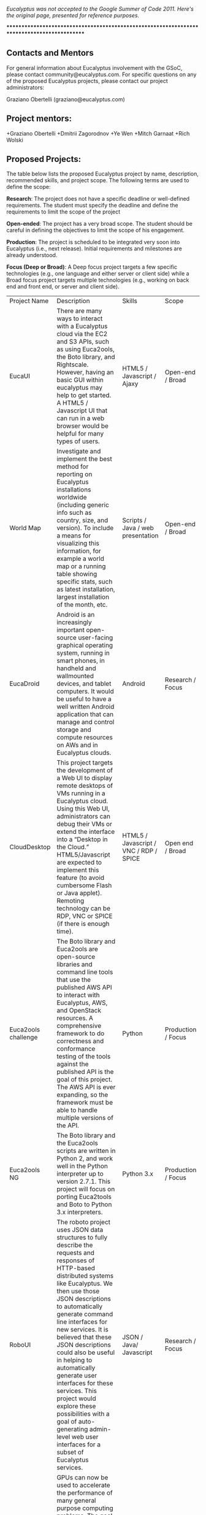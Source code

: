 /Eucalyptus was not accepted to the Google Summer of Code 2011.  Here's the original page, presented for reference purposes./

********************************************************************************************

** Contacts and Mentors

For general information about Eucalyptus involvement with the GSoC, please contact community@eucalyptus.com. For specific questions on any of the proposed Eucalyptus projects, please contact our project administrators:

Graziano Obertelli (graziano@eucalyptus.com)

** Project mentors:

+Graziano Obertelli
+Dmitrii Zagorodnov
+Ye Wen
+Mitch Garnaat
+Rich Wolski

** Proposed Projects:

The table below lists the proposed Eucalyptus project by name, description, recommended skills, and project scope. The following terms are used to define the scope:

*Research*: The project does not have a specific deadline or well-defined requirements. The student must specify the deadline and define the requirements to limit the scope of the project

*Open-ended*: The project has a very broad scope. The student should be careful in defining the objectives to limit the scope of his engagement.

*Production*: The project is scheduled to be integrated very soon into Eucalyptus (i.e., next release). Initial requirements and milestones are already understood.

*Focus (Deep or Broad)*: A Deep focus project targets a few specific technologies (e.g., one language and either server or client side) while a Broad focus project targets multiple technologies (e.g., working on back end and front end, or server and client side). 


|Project Name  |Description                                       |Skills     |Scope  |
|EucaUI          |There are many ways to interact with a Eucalyptus cloud via the EC2 and S3 APIs, such as using Euca2ools, the Boto library, and Rightscale. However, having an basic GUI within eucalyptus may help to get started. A HTML5 / Javascript UI that can run in a web browser would be helpful for many types of users.  |HTML5 / Javascript / Ajaxy  |Open-end / Broad |
|World Map | Investigate and implement the best method for reporting on Eucalyptus installations worldwide (including generic info such as country, size, and version). To include a means for visualizing this information, for example a world map or a running table showing specific stats, such as latest installation, largest installation of the month, etc. | Scripts / Java / web presentation | Open-end / Broad |
|EucaDroid  |Android is an increasingly important open-source user-facing graphical operating system, running in smart phones, in handheld and wallmounted devices, and tablet computers. It would be useful to have a well written Android application that can manage and control storage and compute resources on AWs and in Eucalyptus clouds. | Android | Research / Focus |
| CloudDesktop | This project targets the development of a Web UI to display remote desktops of VMs running in a Eucalyptus cloud. Using this Web UI, administrators can debug their VMs or extend the interface into a “Desktop in the Cloud.” HTML5/Javascript are expected to implement this feature (to avoid cumbersome Flash or Java applet). Remoting technology can be RDP, VNC or SPICE (if there is enough time). | HTML5 / Javascript / VNC / RDP / SPICE 	| Open end / Broad |
|Euca2ools challenge | The Boto library and Euca2ools are open-source libraries and command line tools that use the published AWS API to interact with Eucalyptus, AWS, and OpenStack resources. A comprehensive framework to do correctness and conformance testing of the tools against the published API is the goal of this project. The AWS API is ever expanding, so the framework must be able to handle multiple versions of the API. | Python | Production / Focus |
|Euca2ools NG | The Boto library and the Euca2ools scripts are written in Python 2, and work well in the Python interpreter up to version 2.7.1. This project will focus on porting Euca2tools and Boto to Python 3.x interpreters. | Python 3.x | Production / Focus |
|RoboUI  | The roboto project uses JSON data structures to fully describe the requests and responses of HTTP-based distributed systems like Eucalyptus. We then use those JSON descriptions to automatically generate command line interfaces for new services. It is believed that these JSON descriptions could also be useful in helping to automatically generate user interfaces for these services. This project would explore these possibilities with a goal of auto-generating admin-level web user interfaces for a subset of Eucalyptus services. | JSON / Java/ Javascript  | Research / Focus |
|Cluster GPU | GPUs can now be used to accelerate the performance of many general purpose computing problems. The goal of this project is to explore and implement a mechanism for exposing the GPUs present on the system to the instances. An application needs to be identified that showcases implementation.  | libvirt / kvm - xen / scripting language | Research / Focus|

********************************************************************************************

